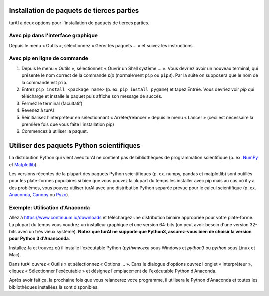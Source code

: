Installation de paquets de tierces parties
==========================================

turAI a deux options pour l'installation de paquets de tierces parties.


Avec pip dans l'interface graphique
-----------------------------------

Depuis le menu « Outils », sélectionnez « Gérer les paquets ... » et suivez les instructions.

Avec pip en ligne de commande
-----------------------------

#. Depuis le menu « Outils », sélectionnez « Ouvrir un Shell système ... ». Vous devriez avoir un nouveau terminal, qui présente le nom correct de la commande *pip* (normalement ``pip`` ou ``pip3``). Par la suite on supposera que le nom de la commande est ``pip``.
#. Entrez ``pip install <package name>`` (p. ex. ``pip install pygame``) et tapez Entrée. Vous devriez voir *pip* qui télécharge et installe le paquet puis affiche son message de succès.
#. Fermez le terminal (facultatif)
#. Revenez à turAI
#. Réinitialisez l'interpréteur en sélectionnant « Arrêter/relancer » depuis le menu « Lancer » (ceci est nécessaire la première fois que vous faite l'installation pip)
#. Commencez à utiliser la paquet.


Utiliser des paquets Python scientifiques
=========================================

La distribution Python qui vient avec turAI ne contient pas de bibliothèques de programmation scientifique
(p. ex. `NumPy <http://numpy.org/>`_  et `Matplotlib <http://matplotlib.org/>`_). 

Les versions récentes de la plupart des paquets Python scientifiques (p. ex. numpy, pandas et
matplotlib) sont outillés pour les plate-formes populaires si bien que vous pouvez la plupart du temps les installer
avec pip mais au cas où il y a des problèmes, vous pouvez utiliser turAI avec une distribution
Python séparée prévue pour le calcul scientifique
(p. ex. `Anaconda <https://www.continuum.io/downloads>`_, `Canopy <https://www.enthought.com/products/canopy/>`_ 
ou `Pyzo <http://www.pyzo.org/>`_).


Exemple: Utilisation d'Anaconda
-------------------------------

Allez à https://www.continuum.io/downloads et téléchargez une distribution binaire appropriée pour
votre plate-forme. La plupart du temps vous voudrez un installeur graphique et une version 64-bits (on peut avoir besoin
d'une version 32-bits avec un très vieux système). **Notez que turAI ne supporte que Python3, assurez-vous bien de choisir la version pour Python 3 d'Ananconda**.

Installez-la et trouvez où il installe l'exécutable Python (*pythonw.exe* sous Windows et 
*python3* ou *python* sous Linux et Mac).

Dans turAI ouvrez « Outils » et sélectionnez « Options ... ». Dans le dialogue d'options ouvrez l'onglet « Interpréteur »,
cliquez « Sélectionner l'exécutable » et désignez l'emplacement de l'exécutable Python d'Anaconda.

Après avoir fait ça, la prochaine fois que vous relancerez votre programme, il utilisera le Python d'Anaconda et toutes les bibliothèques installées là sont disponibles.
